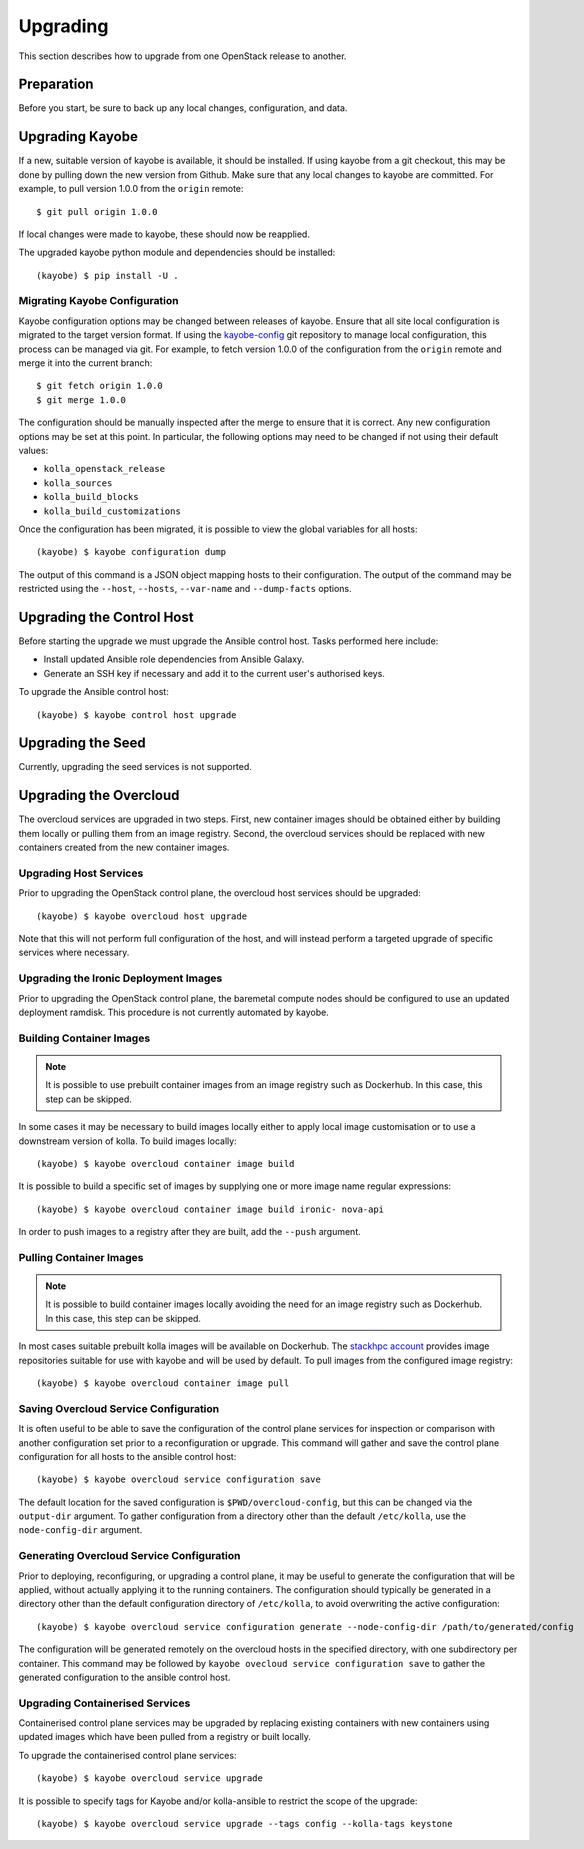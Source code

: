 .. _upgrading:

=========
Upgrading
=========

This section describes how to upgrade from one OpenStack release to another.

Preparation
===========

Before you start, be sure to back up any local changes, configuration, and
data.

Upgrading Kayobe
================

If a new, suitable version of kayobe is available, it should be installed.
If using kayobe from a git checkout, this may be done by pulling down the new
version from Github.  Make sure that any local changes to kayobe are committed.
For example, to pull version 1.0.0 from the ``origin`` remote::

    $ git pull origin 1.0.0

If local changes were made to kayobe, these should now be reapplied.

The upgraded kayobe python module and dependencies should be installed::

    (kayobe) $ pip install -U .

Migrating Kayobe Configuration
------------------------------

Kayobe configuration options may be changed between releases of kayobe. Ensure
that all site local configuration is migrated to the target version format. If
using the `kayobe-config <https://github.com/stackhpc/kayobe-config>`_ git
repository to manage local configuration, this process can be managed via git.
For example, to fetch version 1.0.0 of the configuration from the ``origin``
remote and merge it into the current branch::

    $ git fetch origin 1.0.0
    $ git merge 1.0.0

The configuration should be manually inspected after the merge to ensure that
it is correct.  Any new configuration options may be set at this point.  In
particular, the following options may need to be changed if not using their
default values:

* ``kolla_openstack_release``
* ``kolla_sources``
* ``kolla_build_blocks``
* ``kolla_build_customizations``

Once the configuration has been migrated, it is possible to view the global
variables for all hosts::

    (kayobe) $ kayobe configuration dump

The output of this command is a JSON object mapping hosts to their
configuration.  The output of the command may be restricted using the
``--host``, ``--hosts``, ``--var-name`` and ``--dump-facts`` options.

Upgrading the Control Host
==========================

Before starting the upgrade we must upgrade the Ansible control host.  Tasks
performed here include:

- Install updated Ansible role dependencies from Ansible Galaxy.
- Generate an SSH key if necessary and add it to the current user's authorised
  keys.

To upgrade the Ansible control host::

    (kayobe) $ kayobe control host upgrade

Upgrading the Seed
==================

Currently, upgrading the seed services is not supported.

Upgrading the Overcloud
=======================

The overcloud services are upgraded in two steps.  First, new container images
should be obtained either by building them locally or pulling them from an
image registry.  Second, the overcloud services should be replaced with new
containers created from the new container images.

Upgrading Host Services
-----------------------

Prior to upgrading the OpenStack control plane, the overcloud host services
should be upgraded::

    (kayobe) $ kayobe overcloud host upgrade

Note that this will not perform full configuration of the host, and will
instead perform a targeted upgrade of specific services where necessary.

Upgrading the Ironic Deployment Images
--------------------------------------

Prior to upgrading the OpenStack control plane, the baremetal compute nodes
should be configured to use an updated deployment ramdisk. This procedure is
not currently automated by kayobe.

Building Container Images
-------------------------

.. note::

   It is possible to use prebuilt container images from an image registry such
   as Dockerhub.  In this case, this step can be skipped.

In some cases it may be necessary to build images locally either to apply local
image customisation or to use a downstream version of kolla.  To build images
locally::

    (kayobe) $ kayobe overcloud container image build

It is possible to build a specific set of images by supplying one or more
image name regular expressions::

    (kayobe) $ kayobe overcloud container image build ironic- nova-api

In order to push images to a registry after they are built, add the ``--push``
argument.

Pulling Container Images
------------------------

.. note::

   It is possible to build container images locally avoiding the need for an
   image registry such as Dockerhub.  In this case, this step can be skipped.

In most cases suitable prebuilt kolla images will be available on Dockerhub.
The `stackhpc account <https://hub.docker.com/r/stackhpc/>`_ provides image
repositories suitable for use with kayobe and will be used by default.  To
pull images from the configured image registry::

    (kayobe) $ kayobe overcloud container image pull

Saving Overcloud Service Configuration
--------------------------------------

It is often useful to be able to save the configuration of the control
plane services for inspection or comparison with another configuration set
prior to a reconfiguration or upgrade. This command will gather and save the
control plane configuration for all hosts to the ansible control host::

    (kayobe) $ kayobe overcloud service configuration save

The default location for the saved configuration is ``$PWD/overcloud-config``,
but this can be changed via the ``output-dir`` argument. To gather
configuration from a directory other than the default ``/etc/kolla``, use the
``node-config-dir`` argument.

Generating Overcloud Service Configuration
------------------------------------------

Prior to deploying, reconfiguring, or upgrading a control plane, it may be
useful to generate the configuration that will be applied, without actually
applying it to the running containers. The configuration should typically be
generated in a directory other than the default configuration directory of
``/etc/kolla``, to avoid overwriting the active configuration::

    (kayobe) $ kayobe overcloud service configuration generate --node-config-dir /path/to/generated/config

The configuration will be generated remotely on the overcloud hosts in the
specified directory, with one subdirectory per container. This command may be
followed by ``kayobe ovecloud service configuration save`` to gather the
generated configuration to the ansible control host.

Upgrading Containerised Services
--------------------------------

Containerised control plane services may be upgraded by replacing existing
containers with new containers using updated images which have been pulled from
a registry or built locally.

To upgrade the containerised control plane services::

    (kayobe) $ kayobe overcloud service upgrade

It is possible to specify tags for Kayobe and/or kolla-ansible to restrict the
scope of the upgrade::

    (kayobe) $ kayobe overcloud service upgrade --tags config --kolla-tags keystone
